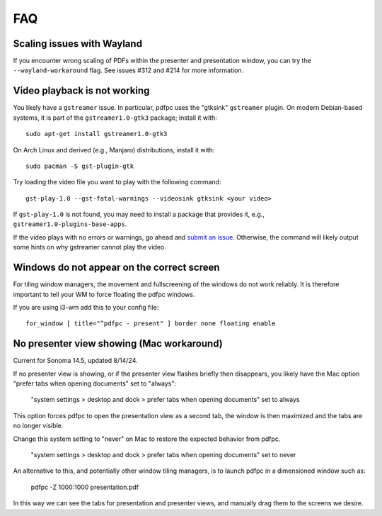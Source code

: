 ===
FAQ
===

Scaling issues with Wayland
===========================

If you encounter wrong scaling of PDFs within the presenter and presentation
window, you can try the ``--wayland-workaround`` flag. See issues #312 and #214
for more information.

Video playback is not working
=============================

You likely have a ``gstreamer`` issue. In particular,
pdfpc uses the "gtksink" ``gstreamer`` plugin. On modern Debian-based systems,
it is part of the ``gstreamer1.0-gtk3`` package; install it with::

    sudo apt-get install gstreamer1.0-gtk3
    
On Arch Linux and derived (e.g., Manjaro) distributions, install it with::

    sudo pacman -S gst-plugin-gtk

Try loading the video file you want to play with the following command::

    gst-play-1.0 --gst-fatal-warnings --videosink gtksink <your video>

If ``gst-play-1.0`` is not found, you may need to install a package that
provides it, e.g., ``gstreamer1.0-plugins-base-apps``.

If the video plays with no errors or warnings, go ahead and `submit an issue
<https://github.com/pdfpc/pdfpc/issues>`_. Otherwise, the command will likely
output some hints on why gstreamer cannot play the video.

Windows do not appear on the correct screen
===========================================

For tiling window managers, the movement and fullscreening of the windows do not
work reliably. It is therefore important to tell your WM to force floating the
pdfpc windows.

If you are using i3-wm add this to your config file::

    for_window [ title="^pdfpc - present" ] border none floating enable

No presenter view showing (Mac workaround)
===========================================

Current for Sonoma 14.5, updated 8/14/24.

If no presenter view is showing, or if the presenter view flashes briefly then
disappears, you likely have the Mac option "prefer tabs when opening documents"
set to "always":

    "system settings > desktop and dock > prefer tabs when opening documents" set to always

This option forces pdfpc to open the presentation view as a second tab, the window is then
maximized and the tabs are no longer visible. 

Change this system setting to "never" on Mac to restore the expected behavior from pdfpc.

    "system settings > desktop and dock > prefer tabs when opening documents" set to never

An alternative to this, and potentially other window tiling managers, is to launch
pdfpc in a dimensioned window such as:

    pdfpc -Z 1000:1000 presentation.pdf

In this way we can see the tabs for presentation and presenter views, and manually drag them
to the screens we desire.